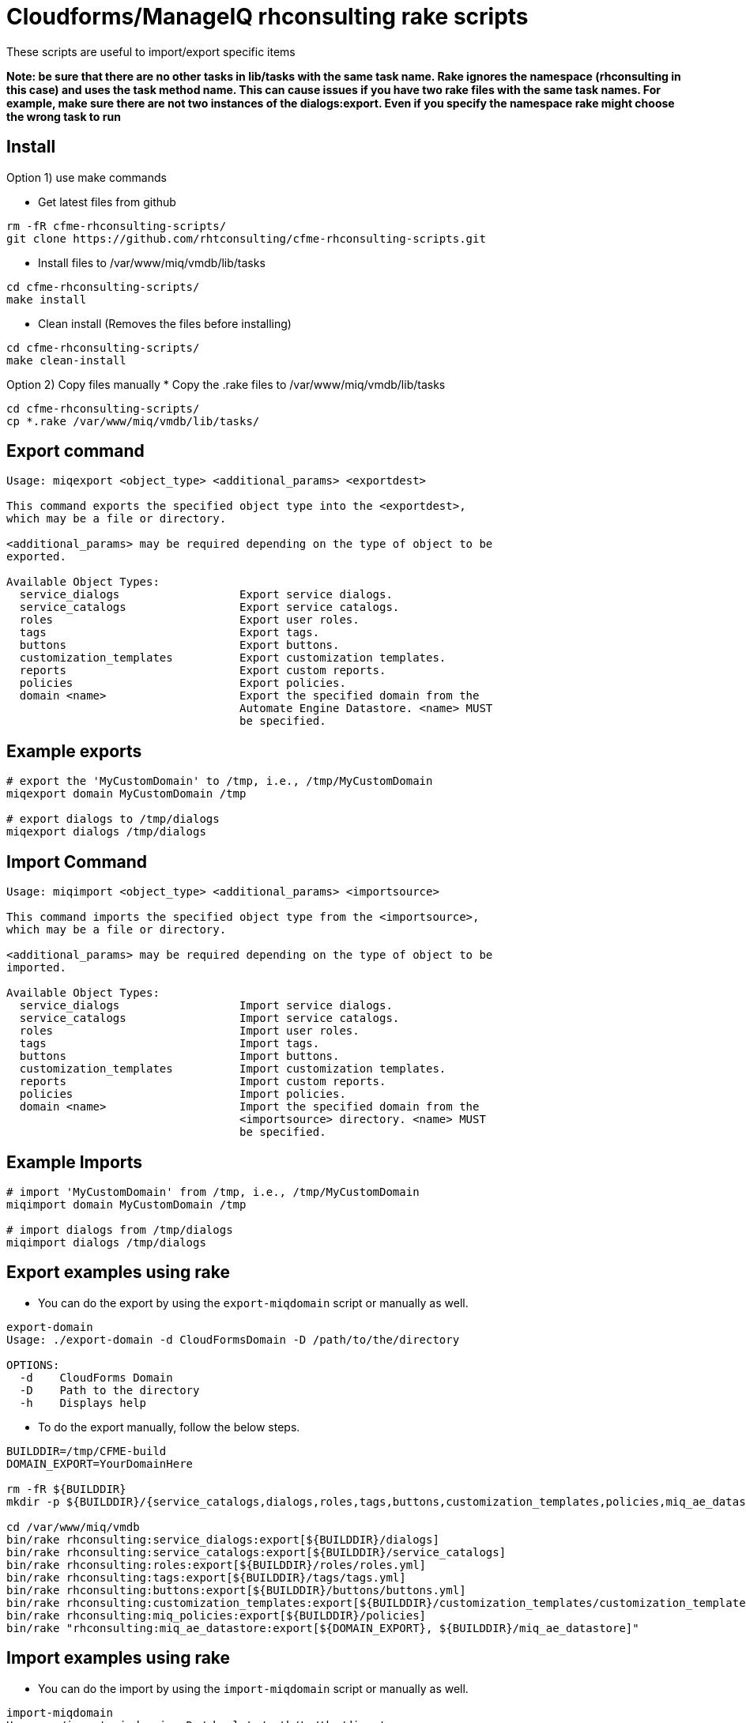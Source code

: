= Cloudforms/ManageIQ rhconsulting rake scripts

These scripts are useful to import/export specific items

**Note: be sure that there are no other tasks in lib/tasks with the same task name. Rake ignores the namespace (rhconsulting in this case) and uses the task method name.
This can cause issues if you have two rake files with the same task names. For example, make sure there are not two instances of the dialogs:export. Even if you specify the namespace
rake might choose the wrong task to run**

== Install

Option 1) use make commands    

* Get latest files from github
----
rm -fR cfme-rhconsulting-scripts/
git clone https://github.com/rhtconsulting/cfme-rhconsulting-scripts.git
----

* Install files to /var/www/miq/vmdb/lib/tasks
----
cd cfme-rhconsulting-scripts/
make install
----

* Clean install (Removes the files before installing)
----
cd cfme-rhconsulting-scripts/
make clean-install
----

Option 2) Copy files manually
* Copy the .rake files to /var/www/miq/vmdb/lib/tasks
----
cd cfme-rhconsulting-scripts/
cp *.rake /var/www/miq/vmdb/lib/tasks/
----

== Export command
----
Usage: miqexport <object_type> <additional_params> <exportdest>

This command exports the specified object type into the <exportdest>,
which may be a file or directory.

<additional_params> may be required depending on the type of object to be
exported.

Available Object Types:
  service_dialogs                  Export service dialogs.
  service_catalogs                 Export service catalogs.
  roles                            Export user roles.
  tags                             Export tags.
  buttons                          Export buttons.
  customization_templates          Export customization templates.
  reports                          Export custom reports.
  policies                         Export policies.
  domain <name>                    Export the specified domain from the
                                   Automate Engine Datastore. <name> MUST
                                   be specified.
----

== Example exports
----
# export the 'MyCustomDomain' to /tmp, i.e., /tmp/MyCustomDomain
miqexport domain MyCustomDomain /tmp

# export dialogs to /tmp/dialogs
miqexport dialogs /tmp/dialogs
----

== Import Command
----
Usage: miqimport <object_type> <additional_params> <importsource>

This command imports the specified object type from the <importsource>,
which may be a file or directory.

<additional_params> may be required depending on the type of object to be
imported.

Available Object Types:
  service_dialogs                  Import service dialogs.
  service_catalogs                 Import service catalogs.
  roles                            Import user roles.
  tags                             Import tags.
  buttons                          Import buttons.
  customization_templates          Import customization templates.
  reports                          Import custom reports.
  policies                         Import policies.
  domain <name>                    Import the specified domain from the
                                   <importsource> directory. <name> MUST
                                   be specified.
----

== Example Imports
----
# import 'MyCustomDomain' from /tmp, i.e., /tmp/MyCustomDomain
miqimport domain MyCustomDomain /tmp

# import dialogs from /tmp/dialogs
miqimport dialogs /tmp/dialogs
----

== Export examples using rake
* You can do the export by using the `export-miqdomain` script or manually as well.
----
export-domain 
Usage: ./export-domain -d CloudFormsDomain -D /path/to/the/directory

OPTIONS:
  -d    CloudForms Domain
  -D    Path to the directory
  -h    Displays help
----

* To do the export manually, follow the below steps.

----
BUILDDIR=/tmp/CFME-build
DOMAIN_EXPORT=YourDomainHere

rm -fR ${BUILDDIR}
mkdir -p ${BUILDDIR}/{service_catalogs,dialogs,roles,tags,buttons,customization_templates,policies,miq_ae_datastore}

cd /var/www/miq/vmdb
bin/rake rhconsulting:service_dialogs:export[${BUILDDIR}/dialogs]
bin/rake rhconsulting:service_catalogs:export[${BUILDDIR}/service_catalogs]
bin/rake rhconsulting:roles:export[${BUILDDIR}/roles/roles.yml]
bin/rake rhconsulting:tags:export[${BUILDDIR}/tags/tags.yml]
bin/rake rhconsulting:buttons:export[${BUILDDIR}/buttons/buttons.yml]
bin/rake rhconsulting:customization_templates:export[${BUILDDIR}/customization_templates/customization_templates.yml]
bin/rake rhconsulting:miq_policies:export[${BUILDDIR}/policies]
bin/rake "rhconsulting:miq_ae_datastore:export[${DOMAIN_EXPORT}, ${BUILDDIR}/miq_ae_datastore]"
----

== Import examples using rake

* You can do the import by using the `import-miqdomain` script or manually as well. 

----
import-miqdomain 
Usage: ./import-miqdomain -D /absolute/path/to/the/directory

OPTIONS:
  -D    Path to the directory
  -h    Displays help

----

* To do the import manually, follow the below steps.

----
BUILDDIR=/tmp/CFME-build
DOMAIN_IMPORT=YourDomainHere

cd /var/www/miq/vmdb
bin/rake rhconsulting:service_dialogs:import[${BUILDDIR}/dialogs]
bin/rake rhconsulting:roles:import[${BUILDDIR}/roles/roles.yml]
bin/rake rhconsulting:tags:import[${BUILDDIR}/tags/tags.yml]
bin/rake rhconsulting:buttons:import[${BUILDDIR}/buttons/buttons.yml]
bin/rake rhconsulting:customization_templates:import[${BUILDDIR}/customization_templates/customization_templates.yml]
bin/rake rhconsulting:miq_policies:import[${BUILDDIR}/policies]
bin/rake rhconsulting:service_catalogs:import[${BUILDDIR}/service_catalogs]
bin/rake "rhconsulting:miq_ae_datastore:import[${DOMAIN_IMPORT}, ${BUILDDIR}/miq_ae_datastore]"
bin/rake rhconsulting:service_catalogs:import[${BUILDDIR}/service_catalogs]
----

NOTE: Service Catalogs should be imported last as they reference Dialogs and the Automate Domain(s).

== Contribution guidelines
* Writing tests
* Code review
* Other guidelines

== Who do I talk to?
* Jose Simonelli (jose@redhat.com)
* Lester Claudio (claudiol@redhat.com)
* George Goh (george.goh@redhat.com)

